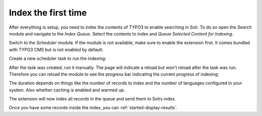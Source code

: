 .. _started-index:

Index the first time
====================

After everything is setup, you need to index the contents of TYPO3 to enable searching in Solr.
To do so open the *Search* module and navigate to the *Index Queue*. Select the contents to index
and *Queue Selected Content for Indexing*.

.. image:: ../Images/GettingStarted/typo3-add-index-queue.png

Switch to the *Scheduler* module. If the module is not available, make sure to enable the extension
first. It comes bundled with TYPO3 CMS but is not enabled by default.

Create a new scheduler task to run the indexing:

.. image:: ../Images/GettingStarted/typo3-create-scheduler-task.png

After the task was created, run it manually. The page will indicate a reload but won't reload after
the task was run. Therefore you can reload the module to see the progress bar indicating the current
progress of indexing:

.. image:: ../Images/GettingStarted/typo3-scheduler-task-progress.png

The duration depends on things like the number of records to index and the number of languages
configured in your system. Also whether caching is enabled and warmed up.

The extension will now index all records in the queue and send them to Solrs index.

Once you have some records inside the index, you can :ref:`started-display-results`.
